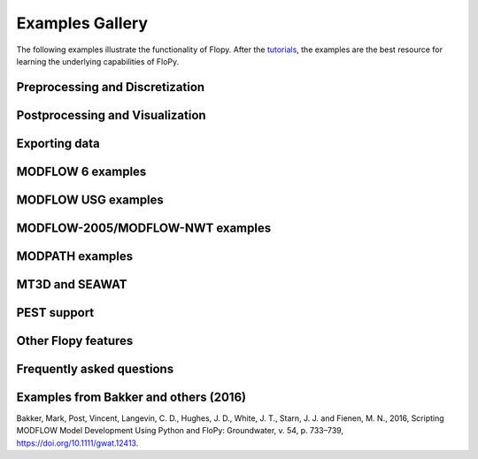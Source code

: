 Examples Gallery
=================
The following examples illustrate the functionality of Flopy. After the `tutorials <https://flopy.readthedocs.io/en/latest/tutorials.html>`_, the examples are the best resource for learning the underlying capabilities of FloPy.


Preprocessing and Discretization
---------------------------

.. nbgallery::
    :name: discretization-gallery

    Notebooks/flopy3_demo_of_modelgrid_classes.ipynb
    Notebooks/flopy3_grid_intersection_demo.ipynb
    Notebooks/flopy3_raster_intersection.ipynb
    Notebooks/flopy3_gridgen.ipynb
    Notebooks/flopy3_triangle.ipynb
    Notebooks/flopy3_voronoi.ipynb

Postprocessing and Visualization
------------------------------------

.. nbgallery::
    :name: viz-gallery

    Notebooks/flopy3.3_PlotCrossSection.ipynb
    Notebooks/flopy3.3_PlotMapView.ipynb
    Notebooks/flopy3_PlotArrayExample.ipynb
    Notebooks/flopy3_LoadSWRBinaryData.ipynb
    Notebooks/flopy3_Modflow_postprocessing_example.ipynb
    Notebooks/flopy3_ZoneBudget_example.ipynb

Exporting data
---------------------------------------

.. nbgallery::
    :name: export-gallery

    Notebooks/flopy3_export.ipynb
    Notebooks/flopy3_shapefile_export.ipynb
    Notebooks/flopy3_vtk_export.ipynb
    Notebooks/flopy3_vtk_pathlines.ipynb

MODFLOW 6 examples
---------------------------

.. nbgallery::
    :name: modflow6-gallery

    Notebooks/flopy3_mf6_tutorial.ipynb
    Notebooks/flopy3_mf6_A_simple-model.ipynb
    Notebooks/flopy3_mf6_B_complex-model.ipynb
    Notebooks/flopy3_mf6_lgr.ipynb
    Notebooks/flopy3_mf6_obs_ts_tas.ipynb

MODFLOW USG examples
---------------------------

.. nbgallery::
    :name: modflow-usg-gallery

    Notebooks/flopy3_mfusg_conduit_examples.ipynb
    Notebooks/flopy3_mfusg_freyberg.ipynb
    Notebooks/flopy3_Zaidel_example.ipynb

MODFLOW-2005/MODFLOW-NWT examples
-----------------------------------

.. nbgallery::
    :name: modflow-2005-gallery

    Notebooks/flopy3_working_stack_demo
    Notebooks/flopy3_modflow_boundaries.ipynb
    Notebooks/flopy3_lake_example.ipynb
    Notebooks/flopy3_mnw2package_example.ipynb
    Notebooks/flopy3_sfrpackage_example.ipynb
    Notebooks/flopy3_SFR2_load.ipynb
    Notebooks/flopy3_uzf_example.ipynb
    Notebooks/flopy3_drain_return.ipynb
    Notebooks/flopy3_nwt_options.ipynb
    Notebooks/flopy3_swi2package_ex1.ipynb
    Notebooks/flopy3_swi2package_ex4.ipynb
    Notebooks/flopy3_WatertableRecharge_example.ipynb

MODPATH examples
------------------------------------

.. nbgallery::
    :name: modpath-gallery

    Notebooks/flopy3_modpath6_example.ipynb
    Notebooks/flopy3_modpath7_create_simulation.ipynb
    Notebooks/flopy3_modpath7_structured_example.ipynb
    Notebooks/flopy3_modpath7_structured_transient.ipynb
    Notebooks/flopy3_modpath7_unstructured_example.ipynb
    Notebooks/flopy3_modpath7_unstructured_lateral.ipynb

MT3D and SEAWAT
------------------------------------

.. nbgallery::
    :name: mt3d-gallery

    Notebooks/flopy3_mt3d-usgs_example.ipynb
    Notebooks/flopy3_mt3d-usgs_example_with_sft_lkt_uzt.ipynb
    Notebooks/flopy3_MT3DMS_examples.ipynb
    Notebooks/flopy3_multi-component_SSM.ipynb
    Notebooks/flopy3_SEAWAT_henry_problem.ipynb

PEST support
------------------------------------

.. nbgallery::
    :name: pest-gallery

    Notebooks/flopy3_PEST.ipynb

Other Flopy features
------------------------------------

.. nbgallery::
    :name: features-gallery

    Notebooks/flopy3_get_transmissivities_example.ipynb
    Notebooks/flopy3_shapefile_features.ipynb
    Notebooks/flopy3_ModelCheckerExample.ipynb
    Notebooks/flopy3_array_outputformat_options.ipynb
    Notebooks/flopy3_external_file_handling.ipynb
    Notebooks/flopy3_save_binary_data_file.ipynb

Frequently asked questions
------------------------------------

.. nbgallery::
    :name: faq-gallery

    Notebooks/load_existing_mf2005.ipynb
    Notebooks/load_existing_model_wAUX.ipynb
    Notebooks/mf2005_does_not_exist.ipynb

Examples from Bakker and others (2016)
---------------------------------------
Bakker, Mark, Post, Vincent, Langevin, C. D., Hughes, J. D., White, J. T., Starn, J. J. and Fienen, M. N., 2016, Scripting MODFLOW Model Development Using Python and FloPy: Groundwater, v. 54, p. 733–739, https://doi.org/10.1111/gwat.12413.

.. nbgallery::
    :name: 2016gw-paper-gallery

    Notebooks/groundwater_paper_example_1.ipynb
    Notebooks/groundwater_paper_uspb.ipynb
